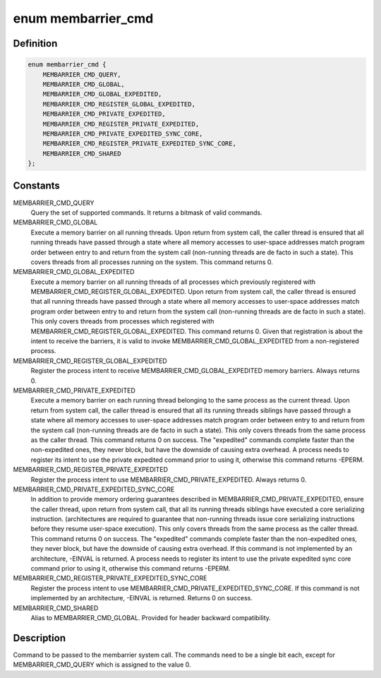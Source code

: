 .. -*- coding: utf-8; mode: rst -*-
.. src-file: include/uapi/linux/membarrier.h

.. _`membarrier_cmd`:

enum membarrier_cmd
===================

.. c:type:: enum membarrier_cmd

    membarrier system call command

.. _`membarrier_cmd.definition`:

Definition
----------

.. code-block:: c

    enum membarrier_cmd {
        MEMBARRIER_CMD_QUERY,
        MEMBARRIER_CMD_GLOBAL,
        MEMBARRIER_CMD_GLOBAL_EXPEDITED,
        MEMBARRIER_CMD_REGISTER_GLOBAL_EXPEDITED,
        MEMBARRIER_CMD_PRIVATE_EXPEDITED,
        MEMBARRIER_CMD_REGISTER_PRIVATE_EXPEDITED,
        MEMBARRIER_CMD_PRIVATE_EXPEDITED_SYNC_CORE,
        MEMBARRIER_CMD_REGISTER_PRIVATE_EXPEDITED_SYNC_CORE,
        MEMBARRIER_CMD_SHARED
    };

.. _`membarrier_cmd.constants`:

Constants
---------

MEMBARRIER_CMD_QUERY
    Query the set of supported commands. It returns
    a bitmask of valid commands.

MEMBARRIER_CMD_GLOBAL
    Execute a memory barrier on all running threads.
    Upon return from system call, the caller thread
    is ensured that all running threads have passed
    through a state where all memory accesses to
    user-space addresses match program order between
    entry to and return from the system call
    (non-running threads are de facto in such a
    state). This covers threads from all processes
    running on the system. This command returns 0.

MEMBARRIER_CMD_GLOBAL_EXPEDITED
    Execute a memory barrier on all running threads
    of all processes which previously registered
    with MEMBARRIER_CMD_REGISTER_GLOBAL_EXPEDITED.
    Upon return from system call, the caller thread
    is ensured that all running threads have passed
    through a state where all memory accesses to
    user-space addresses match program order between
    entry to and return from the system call
    (non-running threads are de facto in such a
    state). This only covers threads from processes
    which registered with
    MEMBARRIER_CMD_REGISTER_GLOBAL_EXPEDITED.
    This command returns 0. Given that
    registration is about the intent to receive
    the barriers, it is valid to invoke
    MEMBARRIER_CMD_GLOBAL_EXPEDITED from a
    non-registered process.

MEMBARRIER_CMD_REGISTER_GLOBAL_EXPEDITED
    Register the process intent to receive
    MEMBARRIER_CMD_GLOBAL_EXPEDITED memory
    barriers. Always returns 0.

MEMBARRIER_CMD_PRIVATE_EXPEDITED
    Execute a memory barrier on each running
    thread belonging to the same process as the current
    thread. Upon return from system call, the
    caller thread is ensured that all its running
    threads siblings have passed through a state
    where all memory accesses to user-space
    addresses match program order between entry
    to and return from the system call
    (non-running threads are de facto in such a
    state). This only covers threads from the
    same process as the caller thread. This
    command returns 0 on success. The
    "expedited" commands complete faster than
    the non-expedited ones, they never block,
    but have the downside of causing extra
    overhead. A process needs to register its
    intent to use the private expedited command
    prior to using it, otherwise this command
    returns -EPERM.

MEMBARRIER_CMD_REGISTER_PRIVATE_EXPEDITED
    Register the process intent to use
    MEMBARRIER_CMD_PRIVATE_EXPEDITED. Always
    returns 0.

MEMBARRIER_CMD_PRIVATE_EXPEDITED_SYNC_CORE
    In addition to provide memory ordering
    guarantees described in
    MEMBARRIER_CMD_PRIVATE_EXPEDITED, ensure
    the caller thread, upon return from system
    call, that all its running threads siblings
    have executed a core serializing
    instruction. (architectures are required to
    guarantee that non-running threads issue
    core serializing instructions before they
    resume user-space execution). This only
    covers threads from the same process as the
    caller thread. This command returns 0 on
    success. The "expedited" commands complete
    faster than the non-expedited ones, they
    never block, but have the downside of
    causing extra overhead. If this command is
    not implemented by an architecture, -EINVAL
    is returned. A process needs to register its
    intent to use the private expedited sync
    core command prior to using it, otherwise
    this command returns -EPERM.

MEMBARRIER_CMD_REGISTER_PRIVATE_EXPEDITED_SYNC_CORE
    Register the process intent to use
    MEMBARRIER_CMD_PRIVATE_EXPEDITED_SYNC_CORE.
    If this command is not implemented by an
    architecture, -EINVAL is returned.
    Returns 0 on success.

MEMBARRIER_CMD_SHARED
    Alias to MEMBARRIER_CMD_GLOBAL. Provided for
    header backward compatibility.

.. _`membarrier_cmd.description`:

Description
-----------

Command to be passed to the membarrier system call. The commands need to
be a single bit each, except for MEMBARRIER_CMD_QUERY which is assigned to
the value 0.

.. This file was automatic generated / don't edit.

